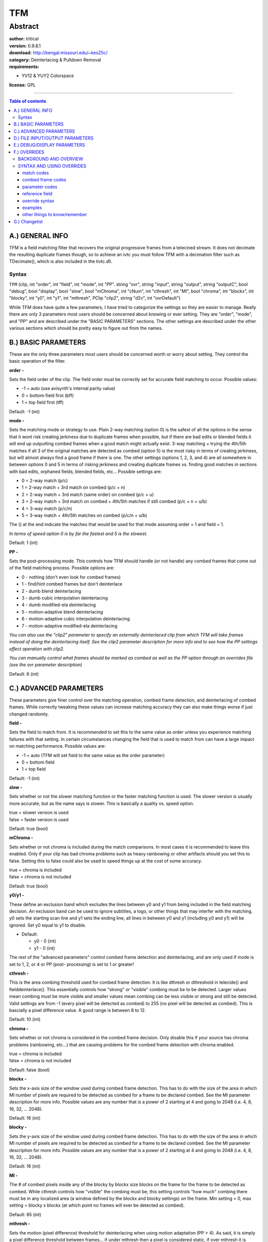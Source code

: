
TFM
===


Abstract
........

| **author:** tritical
| **version:** 0.9.8.1
| **download:** `<http://bengal.missouri.edu/~kes25c/>`_
| **category:** Deinterlacing & Pulldown Removal
| **requirements:**

-   YV12 & YUY2 Colorspace

**license:** GPL

--------

.. contents:: Table of contents
    :depth: 3

A.) GENERAL INFO
----------------

TFM is a field matching filter that recovers the original progressive frames
from a telecined stream. It does not decimate the resulting duplicate frames
though, so to achieve an ivtc you must follow TFM with a decimation filter
such as TDecimate(), which is also included in the tivtc.dll.


Syntax
~~~~~~

``TFM`` (clip, int "order", int "field", int "mode", int "PP". string "ovr",
string "input", string "output", string "outputC", bool "debug", bool
"display", bool "slow", bool "mChroma", int "cNum", int "cthresh", int "MI",
bool "chroma", int "blockx", int "blocky", int "y0", int "y1", int "mthresh",
PClip "clip2", string "d2v", int "ovrDefault")

While TFM does have quite a few parameters, I have tried to categorize the
settings so they are easier to manage. Really there are only 3 parameters
most users should be concerned about knowing or ever setting. They are
"order", "mode", and "PP" and are described under the "BASIC PARAMETERS"
sections. The other settings are described under the other various sections
which should be pretty easy to figure out from the names.


B.) BASIC PARAMETERS
--------------------

These are the only three parameters most users should be concerned worth or
worry about setting. They control the basic operation of the filter.

**order -**

Sets the field order of the clip. The field order must be correctly set for
accurate field matching to occur. Possible values:

- -1 = auto (use avisynth's internal parity value)
- 0 = bottom field first (bff)
- 1 = top field first (tff)

Default: -1 (int)

**mode -**

Sets the matching mode or strategy to use. Plain 2-way matching (option 0) is
the safest of all the options in the sense that it wont risk creating
jerkiness due to duplicate frames when possible, but if there are bad edits
or blended fields it will end up outputting combed frames when a good match
might actually exist. 3-way matching + trying the 4th/5th matches if all 3 of
the original matches are detected as combed (option 5) is the most risky in
terms of creating jerkiness, but will almost always find a good frame if
there is one. The other settings (options 1, 2, 3, and 4) are all somewhere
in between options 0 and 5 in terms of risking jerkiness and creating
duplicate frames vs. finding good matches in sections with bad edits,
orphaned fields, blended fields, etc... Possible settings are:

- 0 = 2-way match (p/c)
- 1 = 2-way match + 3rd match on combed (p/c + n)
- 2 = 2-way match + 3rd match (same order) on combed (p/c + u)
- 3 = 2-way match + 3rd match on combed + 4th/5th matches if still combed
  (p/c + n + u/b)
- 4 = 3-way match (p/c/n)
- 5 = 3-way match + 4th/5th matches on combed (p/c/n + u/b)

The () at the end indicate the matches that would be used for that mode
assuming order = 1 and field = 1.

*In terms of speed option 0 is by far the fastest and 5 is the slowest.*

Default: 1 (int)

**PP -**

Sets the post-processing mode. This controls how TFM should handle (or not
handle) any combed frames that come out of the field matching process.
Possible options are:

- 0 - nothing (don't even look for combed frames)
- 1 - find/hint combed frames but don't deinterlace
- 2 - dumb blend deinterlacing
- 3 - dumb cubic interpolation deinterlacing
- 4 - dumb modified-ela deinterlacing
- 5 - motion-adaptive blend deinterlacing
- 6 - motion-adaptive cubic interpolation deinterlacing
- 7 - motion-adaptive modified-ela deinterlacing

*You can also use the "clip2" parameter to specify an externally
deinterlaced clip from which TFM will take frames instead of doing the
deinterlacing itself. See the clip2 parameter description for more info and
to see how the PP settings effect operation with clip2.*

*You can manually control what frames should be marked as combed as well as
the PP option through an overrides file (see the ovr parameter description)*

Default: 6 (int)


C.) ADVANCED PARAMETERS
-----------------------

These parameters give finer control over the matching operation, combed frame
detection, and deinterlacing of combed frames. While correctly tweaking these
values can increase
matching accuracy they can also make things worse if just changed randomly.

**field -**

Sets the field to match from. It is recommended to set this to the same value
as order unless you experience matching failures with that setting. In
certain circumstances changing the field that is used to match from can have
a large impact on matching performance. Possible values are:

- -1 = auto (TFM will set field to the same value as the order parameter)
- 0 = bottom field
- 1 = top field

Default: -1 (int)

**slow -**

Sets whether or not the slower matching function or the faster matching
function is used. The slower version is usually more accurate, but as the
name says is slower. This is basically a quality vs. speed option.

| true = slower version is used
| false = faster version is used

Default: true (bool)

**mChroma -**

Sets whether or not chroma is included during the match comparisons. In most
cases it is recommended to leave this enabled. Only if your clip has bad
chroma problems such as heavy rainbowing or other artifacts should you set
this to false. Setting this to false could also be used to speed things up at
the cost of some accuracy.

| true = chroma is included
| false = chroma is not included

Default: true (bool)

**y0/y1 -**

These define an exclusion band which excludes the lines between y0 and y1
from being included in the field matching decision. An exclusion band can be
used to ignore subtitles, a logo, or other things that may interfer with the
matching. y0 sets the starting scan line and y1 sets the ending line, all
lines in between y0 and y1 (including y0 and y1) will be ignored. Set y0
equal to y1 to disable.

- Default:

  - y0 - 0 (int)
  - y1 - 0 (int)

The rest of the "advanced parameters" control combed frame detection and
deinterlacing, and are only used if mode is set to 1, 2, or 4 or PP (post-
processing) is set to 1 or greater!

**cthresh -**

This is the area combing threshold used for combed frame detection. It is
like dthresh or dthreshold in telecide() and fielddeinterlace(). This
essentially controls how "strong" or "visible" combing must be to be
detected. Larger values mean combing must be more visible and smaller values
mean combing can be less visible or strong and still be detected. Valid
settings are from -1 (every pixel will be detected as combed) to 255 (no
pixel will be detected as combed). This is bascially a pixel difference
value. A good range is between 8 to 12.

Default: 10 (int)

**chroma -**

Sets whether or not chroma is considered in the combed frame decision. Only
disable this if your source has chroma problems (rainbowing, etc...) that are
causing problems for the combed frame detection with chroma enabled.

| true = chroma is included
| false = chroma is not included

Default: false (bool)

**blockx -**

Sets the x-axis size of the window used during combed frame detection. This
has to do with the size of the area in which MI number of pixels are required
to be detected as combed for a frame to be declared combed. See the MI
parameter description for more info. Possible values are any number that is a
power of 2 starting at 4 and going to 2048 (i.e. 4, 8, 16, 32, ... 2048).

Default: 16 (int)

**blocky -**

Sets the y-axis size of the window used during combed frame detection. This
has to do with the size of the area in which MI number of pixels are required
to be detected as combed for a frame to be declared combed. See the MI
parameter description for more info. Possible values are any number that is a
power of 2 starting at 4 and going to 2048 (i.e. 4, 8, 16, 32, ... 2048).

Default: 16 (int)

**MI -**

The # of combed pixels inside any of the blocky by blockx size blocks on the
frame for the frame to be detected as combed. While cthresh controls how
"visible" the combing must be, this setting controls "how much" combing there
must be in any localized area (a window defined by the blockx and blocky
settings) on the frame. Min setting = 0, max setting = blocky x blockx (at
which point no frames will ever be detected as combed).

Default: 85 (int)

**mthresh -**

Sets the motion (pixel difference) threshold for deinterlacing when using
motion adaptation (PP > 4). As said, it is simply a pixel difference
threshold between frames... if under mthresh then a pixel is considered
static, if over mthresh it is considered moving.

Default: 5 (int)

**clip2 -**

When using PP > 1 this parameter may be used to specify a clip to take
deinterlaced frames from instead of using one of TFM's inbuilt deinterlacing
methods. If PP < 5 then frames will be taken as is from clip2, if PP >= 5
(i.e. using motion adaptation) then TFM will build the mask as usual and only
pixels in moving areas will be taken from the frames in clip2. Don't specify
anything for clip2 to use TFM's internal deinterlacing. For an example of
using clip2 see the clip2_sample_avs.avs file.

Default: NULL (PClip)


D.) FILE INPUT/OUTPUT PARAMETERS
--------------------------------

These settings deal with overrides file usage and output/input file options.

**d2v -**

This option is intended to be used if you are using an mpeg2source() with a
d2v file. It sets the name and path to a d2v file, which TFM will analyze to
see if there are any illegal field order changes and optionally set the order
parameter using the field order of the d2v file. If the d2v file is found to
have illegal field order transitions, TFM will create a fixed d2v file with
the string "-FIXED" attached to the end of the file name. The new file will
be located in the same directory as the original. You can then use this fixed
d2v file for processing. If the order parameter is set to "-1" then TFM will
detect the field order from the d2v file and set the order parameter to
match. TFM will also pass info from the d2v on to tdecimate to help aid
duplicate detection and hybrid detection.

*NOTE: This option currently supports all d2v formats that I am aware of...
which include: dvd2avi 1.76, 1.77.3 and its variants, all dvd2avidg versions,
and all dgindex versions.*

example => TFM(d2v="myd2v.d2v")

Default: ``""`` (String)

**ovr -**

Sets the name and path to an overrides file. An overrides file allows for
manual control over what matches are used for specific frames and ranges of
frames, for changing the values of the field, mode, order, mthresh, and PP
parameters for specific frames or ranges of frames, and for specifiying
whether or not a frame should be consider combed or not combed. For more
information on using an overrides file see the OVERRIDES section at the
bottom of this file. You can specify an ovr file and an input file at the
same time. Matches and combed frames given in the overrides file will take
precedence over those in the input file.

example => TFM(ovr="myOvrFile.txt")

*NOTE: The ovr option CANNOT read output files (files made via the output
option). To read output files use the input parameter.*

Default: ``""`` (String)

**ovrDefault -**

This is an extra option that allows you to change the default "combed" action
taken when using an ovr file. By default, if you don't specify a frame as
combed '+' or not combed '-' in an overrides file then TFM just processes it
as usual. However, with the ovrDefault option, you can make TFM mark all
frames you don't explicitly specify as either combed or not combed.
Basically, its an easy way to only deinterlace a few specific frames in a
file and make sure no other frames are touched or vice versa. If no ovr file
is used then this setting does nothing. Possible settings:

- 0 - normal processing
- 1 - mark all frames not specified in ovr file as clean (not combed)
- 2 - mark all frames not specified in ovr file as combed

Default: 0 (int)

**output -**

Sets the name and path for an output file. TFM will create the specified file
and output all the matches and combed frame decisions used to it. Each line
will contain a frame number, the match used, and the combed frame decision
used. This file can then be used later for input via the input parameter (so
that the matches wont have to be recalculated).

Default: ``""`` (String)

**input -**

This option is meant to be used with the output option. If you have used the
output option on a previous pass then to reuse that info set the input
parameter to the name and path of the output file. You can specify both an
input file and an ovr file at the same time. In such a case, matches in the
overrides file will take precedence. The input option CANNOT read ovr
files!!! To read an ovr file you must use the ovr parameter!

Default: ``""`` (String)

**outputC -**

This option can be used to help identify 30fps progressive video sections by
outputting the ranges over which at least "cNum" of consecutive matches were
matched as 'c'. This option isn't fool proof, as slow or static film scenes
can also generate long series of consecutive 'c' matches.

Default: ``""`` (String)

**cNum -**

Number of consecutive 'c' matches required to output a range when using the
outputC option.

Default: 15 (int)


E.) DEBUG/DISPLAY PARAMETERS
----------------------------

These settings control whether debug information is output or if display
information is drawn on the frames. These options can be useful when using
overrides or when trying to assess matching failures.

**debug -**

If set to true, information will be output via OutputDebugString() during
processing concerning TFM's internal operations. Info includes: match
comparision statistics, match used, what matches were detected as combed (if
in modes 1, 2, or 4 or PP > 0), and the values of field, mode, order, and
MIC. To view this information you can use a utility called "DebugView"
available for free from:

`<http://www.sysinternals.com/ntw2k/freeware/debugview.shtml>`_

| true = enables output
| false = disables output

Default: false (bool)

**display -**

If set to true, information will be drawn on the video frames themselves in
the upper left hand corner. This info is not as detailed as the debug output
and only includes the current frame number, the values of mode, field, order,
and MIC the match that was used for the current frame, and whether or not the
output frame was combed if PP > 0. This option can be useful when using
overrides and you need to see what match is currently being used. If you need
more detailed information, such as the match statistic numbers or to see if
specific matches were detected as combed then you'll need to use debug
output. As of v0.9.1 display will also indicate if the final output frame is
combed and whether or not it was deinterlaced if PP > 0. If PP = 1 and
display is enabled, then TFM will draw a white box around the area of the
frame that triggered its detection as combed when a frame is found to be
combed through its internal detection (this wont be done if a frame is forced
to be combed through overrides).

| true = enables
| false = disables

Default: false (bool)


F.) OVERRIDES
-------------

This section gives an explanation of how to specify overrides, what each type
of match means, and the list of possible overrides.


BACKGROUND AND OVERVIEW
~~~~~~~~~~~~~~~~~~~~~~~

Before we get started there is one thing that needs to be understood, and
that is what in the hell the p, c, n, b, and u letters mean and where they
come from ;)  Well, actually, before that we need to know what field matching
actually does. I am going to assume that the reader knows what is meant by
saying a stream is telecined though. Now, consider we have the following
telecined stream with the bottom and top fields given as follows (1t and 1b
are both assumed to come from the same progressive frame, as are 2t and 2b,
etc...):

+----+----+----+----+----+--------------------+
| 1t | 2t | 3t | 4t | 5t | <= original stream |
+----+----+----+----+----+--------------------+
| 1b | 2b | 3b | 4b | 5b |                    |
+----+----+----+----+----+--------------------+

Now what TFM does, as does any field matcher, is matches the fields so that
only progressive frames remain; however, it does not decimate duplicates. So,
the above input stream gets transformed into one of the two following
scenarios (which one depends on the field we are matching from, i.e. the
value of the "field" parameter):

field = 0 (matching from bottom)

+----+----+----+----+----+------------------+
| 1t | 2t | 3t | 4t | 4t | <= output stream |
+----+----+----+----+----+------------------+
| 1b | 2b | 3b | 4b | 4b |                  |
+----+----+----+----+----+------------------+
| c  | c  | n  | n  | c  | <= matches used  |
+----+----+----+----+----+------------------+

field = 1 (matching from top)

+----+----+----+----+----+------------------+
| 1t | 2t | 2t | 3t | 4t | <= output stream |
+----+----+----+----+----+------------------+
| 1b | 2b | 2b | 3b | 4b |                  |
+----+----+----+----+----+------------------+
| c  | c  | p  | p  | c  | <= matches used  |
+----+----+----+----+----+------------------+

From this example, you can see why the field setting can have an impact on
the matching performance... Anyways, now that we have an idea of what is
happening we can move on to what p, c, n, b, and u mean. Basically, these
letters just stand for what match is used. As you can see from the above
example, c means that the field from the current frame and of the opposite
parity to that of the field being matched from is used, p means the field of
the opposite parity to the field we are matching from and from the previous
frame is used, and n means the field of the opposite parity and from the next
frame is used. These three matches, p, c, and n are the most common or the
usual matches. In the mode parameter description these are the three matches
that make up the 2-way and 3-way matching. The other matches: u and b are
slightly different in that they don't use the field that is being matched
from. In the mode parameter description these two matches are the 4th/5th
matches. A visual explanation of all of this would probably explain things
much better, so here
are the visual representations of each match:

*In the following examples it is assumed that we are currently matching the
second frame (2t/2b). Also, an "x" has been placed next to both the top field
and the bottom field that will be used due to the current match.*

field = 0:

+--------------+--------------+--------------+--------------+--------------+-----------------+
|       c      |       p      |       n      |       b      |       u      | <= match        |
+----+----+----+----+----+----+----+----+----+----+----+----+----+----+----+-----------------+
|    |  x |    |  x |    |    |    |    |  x |    |  x |    |    |  x |    |                 |
+----+----+----+----+----+----+----+----+----+----+----+----+----+----+----+                 +
| 1t | 2t | 2t | 1t | 2t | 2t | 1t | 2t | 2t | 1t | 2t | 2t | 1t | 2t | 2t |                 |
+----+----+----+----+----+----+----+----+----+----+----+----+----+----+----+ <= stream       +
| 1b | 2b | 3b | 1b | 2b | 3b | 1b | 2b | 3b | 1b | 2b | 3b | 1b | 2b | 3b |                 |
+----+----+----+----+----+----+----+----+----+----+----+----+----+----+----+                 +
|    |  x |    |    |  x |    |    |  x |    |  x |    |    |    |    |  x |                 |
+----+----+----+----+----+----+----+----+----+----+----+----+----+----+----+-----------------+
|      2t      |      1t      |      2t      |      2t      |      2t      |                 |
+--------------+--------------+--------------+--------------+--------------+ <= output frame +
|      2b      |      2b      |      2b      |      1b      |      3b      |                 |
+--------------+--------------+--------------+--------------+--------------+-----------------+

field = 1:

+--------------+--------------+--------------+--------------+--------------+-----------------+
|       c      |       p      |       n      |       b      |       u      | <= match        |
+----+----+----+----+----+----+----+----+----+----+----+----+----+----+----+-----------------+
|    |  x |    |    |  x |    |    |  x |    |  x |    |    |    |    |  x |                 |
+----+----+----+----+----+----+----+----+----+----+----+----+----+----+----+                 +
| 1t | 2t | 2t | 1t | 2t | 2t | 1t | 2t | 2t | 1t | 2t | 2t | 1t | 2t | 2t |                 |
+----+----+----+----+----+----+----+----+----+----+----+----+----+----+----+ <= stream       +
| 1b | 2b | 3b | 1b | 2b | 3b | 1b | 2b | 3b | 1b | 2b | 3b | 1b | 2b | 3b |                 |
+----+----+----+----+----+----+----+----+----+----+----+----+----+----+----+                 +
|    |  x |    |  x |    |    |    |    |  x |    |  x |    |    |  x |    |                 |
+----+----+----+----+----+----+----+----+----+----+----+----+----+----+----+-----------------+
|      2t      |      2t      |      2t      |      1t      |      2t      |                 |
+--------------+--------------+--------------+--------------+--------------+ <= output frame +
|      2b      |      1b      |      3b      |      2b      |      2b      |                 |
+--------------+--------------+--------------+--------------+--------------+-----------------+

Well, that should pretty well do it. There are a couple other points though.
One, you can see from the above examples that the matches have different
meanings depending on the value of the "field" parameter. That is why in all
ovr files you can specify the field value with respect to which the matches
in the file are made. This is so that when you specify an n, p, etc... match
in an ovr file, TFM knows for sure what you mean. You don't HAVE to specify
the reference field though, if you don't give one TFM simply assumes you mean
to use the same value as the current internal field value. However, it is
much safer to specify the value. The second point stems from the first point,
and is simply that if the reference field you use for an ovr file is
different from that of the internal field value then the matches will be
switched accordingly so everything is the same. However, this means that if
your using debug or display output the matches wont be the same as the ones
in your ovr file. So for reference here are the conversions or
equivalencies...

with Field = 0 ___ is the same as ___ with Field = 1 and vice versa:

| ``p == b``
| ``c == c``
| ``n == u``
| ``b == p``
| ``u == n``


SYNTAX AND USING OVERRIDES
~~~~~~~~~~~~~~~~~~~~~~~~~~


match codes
:::::::::::

*See background/overview section for visual representation of matches. For
range of frames overrides you can specify multiple match codes  on the same
line and the given pattern will be repeated over the length of the range.*

- p = match to previous field
- c = match to current field
- n = match to next field
- b = match to previous field (matches from opposite parity field)
- u = match to next field (matches from opposite parity field)


combed frame codes
::::::::::::::::::

*These can be used to manually force specific frames to be consider combed
or clean. You can specify patterns of combed frame codes like you can with
match codes.*

- ``+`` = force frame to be considered combed
- ``-`` = force frame to be considered not combed

parameter codes
:::::::::::::::

*Parameter codes, unlike match codes, also require a value to change to when
used in overrides file.*

- f = field
- o = order
- m = mode
- M = mthresh
- P = PP

reference field
:::::::::::::::

Since the match codes take on different meanings depending on the field
parameter, you can specify a reference field for an overrides file. All the
matches given in file are then taken to be with respect to the given field.
If a reference field is not given then all matches are taken to be with
reference to the filters internal field value.

To specify the reference field you must put one of the following two lines as
the VERY FIRST active line in the file:

| field = top
| field = bottom

The first one would set the reference field to top (1) and the second would
set it to bottom (0). For an example see the included example ovr file
included in the filter zip file.


override syntax
:::::::::::::::
::

    single frame => frame_number code(s) [change_value]        [] = only required for parameter codes
    frame range => start_frame,end_frame code(s) [change_value]


examples
::::::::

0,100 pcpcbuu will repeat the given pattern "pcpcbuu" of matches starting at frame 0 and ending at frame 100

+-------------------+---------------------------------------------------------------+
| 101 p             | will use match p for frame 101                                |
+-------------------+---------------------------------------------------------------+
| 300,400 c         | will use match c for frames 300 through 400                   |
+-------------------+---------------------------------------------------------------+
| 100,150 f -1      | will set the field parameter to -1 for frames 100 through 150 |
+-------------------+---------------------------------------------------------------+
| 500,750 m 1       | will set the mode parameter to 1 for frames 500 through 750   |
+-------------------+---------------------------------------------------------------+
| 871 o 1           | will set the order parameter to 1 (tff) for frame 871         |
+-------------------+---------------------------------------------------------------+
| 3000,4231 cccpp   | will repeat the cccpp pattern from frame 3000 till frame 4231 |
+-------------------+---------------------------------------------------------------+
| 4343 u            | will use match u for frame 4343                               |
+-------------------+---------------------------------------------------------------+
| ;756 p            | will be ignored                                               |
+-------------------+---------------------------------------------------------------+
| #what is this?!?! | will be ignored                                               |
+-------------------+---------------------------------------------------------------+
| 70 -              | will force frame 70 to be considered clean (not combed)       |
+-------------------+---------------------------------------------------------------+
| 60,80 +           | will force frames 60 through 80 to be considered combed       |
+-------------------+---------------------------------------------------------------+
| 70,97 +--++       | will force frames 70 to 97 to be considered combed or not     |
|                   | combed as indicated by the pattern given                      |
+-------------------+---------------------------------------------------------------+
| 87,100 P 2        | will set the PP parameter to 2 for frames 87 through 100      |
+-------------------+---------------------------------------------------------------+
| 200 M -1          | will set the mthresh parameter to -1 for frame 200            |
+-------------------+---------------------------------------------------------------+

other things to know/remember
:::::::::::::::::::::::::::::

1) Ranges are inclusive.

2) For parameter codes, the changed value is always set back to what it
   was originally set to after the override goes out of the specified range.
   (i.e. if you specify a field override for frame 600 to 700 after frame
   700 field is set back to its original value automatically, you don't need
   to set it back in the overrides file! The original value is what it is
   set to on load (i.e. either the default or what you set it to in your
   avisynth script).

3) Frame numbers must be within range for the file.

4) Frame numbers for match codes must be ascending, and frame numbers
   for the same parameter codes must not overlap!!! In other words, don't
   make multiple overrides for the same parameter over the same range of
   frames.

5) The spacing is important! (no spaces between the comma and frame
   numbers, one space between the end frame number and the specifier, one
   space between the specifier and the value to change to if it has one).
   Just look at the examples for clarification.

6) Only match codes and combed frame codes can be used in pattern
   specifications. Pattern specifications can be up to 50 match codes
   maximum.

7) To comment out a line (have TFM ignore it) in an ovr file, you can
   either put a '#' symbol or ';' at the beginning of the line.

8) An example ovr file w/ comments is included in the filter zip file
   for reference.

9) Setting the second frame in a range to 0 means the same as setting it
   to the last frame of the clip.


G.) Changelist
---------------

+---------------------------------------------------------------------------------------------------------------------------+
| Changelog                                                                                                                 |
+==========+============+===================================================================================================+
| v0.9.8.1 | 06/25/2005 | - Added support for new dgindex d2v's (d2vformat v10)                                             |
+----------+------------+---------------------------------------------------------------------------------------------------+
| v0.9.8   | 06/06/2005 | - Added a new match mode (mode 2, old mode 2 is now mode 3, 3 is 4, and so on)                    |
|          |            | - Added support for new dgindex d2v's (d2vformat v9)                                              |
+----------+------------+---------------------------------------------------------------------------------------------------+
| v0.9.7.3 | 04/20/2005 | - Debug and display options now output a value called MIC (the value that is                      |
|          |            |   computed and compared against MI to check if a frame is combed) to make                         |
|          |            |   tweaking the MI parameter easier. The MIC value is computed during combed                       |
|          |            |   frame detection and is the single highest value computed for any one of the                     |
|          |            |   blockx by blocky sized blocks. Previously, combed frame detection exited                        |
|          |            |   immediately upon finding the first block with an MIC value greater then MI...                   |
|          |            |   it now scans all blocks and returns the highest. Thus, the white box that is                    |
|          |            |   drawn when display=true, PP=1, and a frame is detected as combed now                            |
|          |            |   corresponds to the block with the highest MIC value and not the first to be found.              |
|          |            | - Changed default MI value to 85 (also changed to 85 in IsCombedTIVTC)                            |
|          |            | - Fixed the white box drawn on combed frames when PP=1 sometimes being drawn                      |
|          |            |   in the incorrect spot when mode was set to 1, 2, or 4                                           |
+----------+------------+---------------------------------------------------------------------------------------------------+
| v0.9.7.2 | 03/13/2005 | - Post-processing now only links luma->chroma on the motion map, instead of                       |
|          |            |   doing full luma->chroma, chroma->luma, and chroma->chroma linking.                              |
+----------+------------+---------------------------------------------------------------------------------------------------+
| v0.9.7.1 | 03/10/2005 | - Fixed a crash that would occur if the d2v option was enabled and a trim()                       |
|          |            |   or some other filter that altered the number of frames was used prior to tfm().                 |
+----------+------------+---------------------------------------------------------------------------------------------------+
| v0.9.7   | 02/19/2005 | - Added support for new dgindex project file versions 07 and 08 (dgindex v1.2) to the d2v option. |
|          |            | - Fixed the d2v method of fixing illegal transitions.                                             |
|          |            | - TFM now uses the rff flags from the d2v to help tdecimate identify duplicates and 24p film.     |
|          |            | - Changed default MI value to 100.                                                                |
|          |            | - Fixed the readme file indicating chroma=true, when it actually defaults to false.               |
+----------+------------+---------------------------------------------------------------------------------------------------+
| v0.9.6.3 | 01/08/2005 | - Fixed SetCacheHints being called incorrectly and always defaulting to CACHE_ALL.                |
+----------+------------+---------------------------------------------------------------------------------------------------+
| v0.9.6.2 | 01/02/2005 | - Changed the d2v method of fixing illegal transitions to one that doesn't                        |
|          |            |   alter the total # of fields in the clip or the # of fields from each of the                     |
|          |            |   original frames in the stream.                                                                  |
|          |            | - Changed default value for the chroma option to false.                                           |
|          |            | - Some other optimizations and internal changes.                                                  |
+----------+------------+---------------------------------------------------------------------------------------------------+
| v0.9.6.1 | 12/22/2004 | - Fixed passing AsClip() a NULL argument during TFM and TFMPP object creation                     |
|          |            |   if no clip was given for clip2. This would cause assertion failure when                         |
|          |            |   compiled in debug mode.                                                                         |
+----------+------------+---------------------------------------------------------------------------------------------------+
| v0.9.6   | 12/19/2004 | - Fixed not invoking a cache between TFM and TFMPP when PP > 4.                                   |
|          |            | - Some internal additions to allow TDecimate to tell the difference between c                     |
|          |            |   matches and deinterlaced frames.                                                                |
|          |            | - Added debug output to d2v checking... when debug=true and a d2v file is                         |
|          |            |   specified it will report the type of d2v detected, the detected field order                     |
|          |            |   from the d2v if order = -1, and report the errors if any are found.                             |
+----------+------------+---------------------------------------------------------------------------------------------------+
| v0.9.4   | 11/30/2004 | - significant speed up (30-50%) to modes 1, 2, and 4 with PP > 0, due to some                     |
|          |            |   missing logic the output frame would needlessly get checked twice for combing.                  |
+----------+------------+---------------------------------------------------------------------------------------------------+
| v0.9.3.1 | 11/28/2004 | - Fixed crashing when mode = 0 or mode = 3 and PP was greater then 0, the                         |
|          |            |   conditions for an array allocation were not adjusted as needed when the PP                      |
|          |            |   option was added in v0.9.1.                                                                     |
+----------+------------+---------------------------------------------------------------------------------------------------+
| v0.9.3   | 11/28/2004 | - Added crc checking to input/output files. Whenever an output file is                            |
|          |            |   created, TFM creates a crc32 value based off the first 15 frames in the                         |
|          |            |   current clip. When the file is loaded via the "input" option the crc value                      |
|          |            |   from the file is checked against the current clips crc value.                                   |
+----------+------------+---------------------------------------------------------------------------------------------------+
| v0.9.2   | 11/27/2004 | - Fixed "slow" and "mChroma" parameters defaulting to false instead of true.                      |
|          |            | - Fixed display option not writing any part of a line if the total line                           |
|          |            |   length exceeded the width of the frame instead of writing what would fit.                       |
|          |            | - Changed default cthresh value to 10.                                                            |
|          |            | - Changed default PP value to 6 (motion-adaptive cubic interpolation).                            |
|          |            | - Added d2v and ovrDefault options.                                                               |
|          |            | - Added IsCombedIVTC() conditional function.                                                      |
|          |            | - Added cubic deinterlacing method.                                                               |
|          |            | - Re-did input/output parameters. Files created via the output option can no                      |
|          |            |   longer be read via the ovr option! You must use the input parameter to read                     |
|          |            |   files created via the output parameter!.                                                        |
|          |            | - Output option no longer requires linear access.                                                 |
+----------+------------+---------------------------------------------------------------------------------------------------+
| v0.9.1   | 11/21/2004 | - Changed default mode value to 1.                                                                |
|          |            | - Changed default MI value to 128.                                                                |
|          |            | - Allow blockx and blocky sizes up to 2048.                                                       |
|          |            | - Reordered the parameter syntax slightly.                                                        |
|          |            | - Added exclusion band (y0/y1).                                                                   |
|          |            | - Added post-processing (PP parameter) and related stuff.                                         |
|          |            | - Added clip2 and mthresh parameters.                                                             |
|          |            | - Added hinting in preparation for tdecimate.                                                     |
+----------+------------+---------------------------------------------------------------------------------------------------+
| v0.9.0   | 11/11/2004 | - initial release                                                                                 |
+----------+------------+---------------------------------------------------------------------------------------------------+

$Date: 2005/07/10 16:11:01 $
